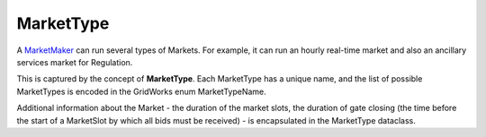 MarketType
==========

A `MarketMaker <market-maker.html>`_ can run several types of Markets. For example, it can run an
hourly real-time market and also an ancillary services market for Regulation.

This is captured by the concept of **MarketType**. Each MarketType has a unique name, and the
list of possible MarketTypes is encoded in the GridWorks enum MarketTypeName.

Additional information about the Market - the duration of the market slots, the duration of
gate closing (the time before the start of a MarketSlot by which all bids must be received) -
is encapsulated in the MarketType dataclass.
